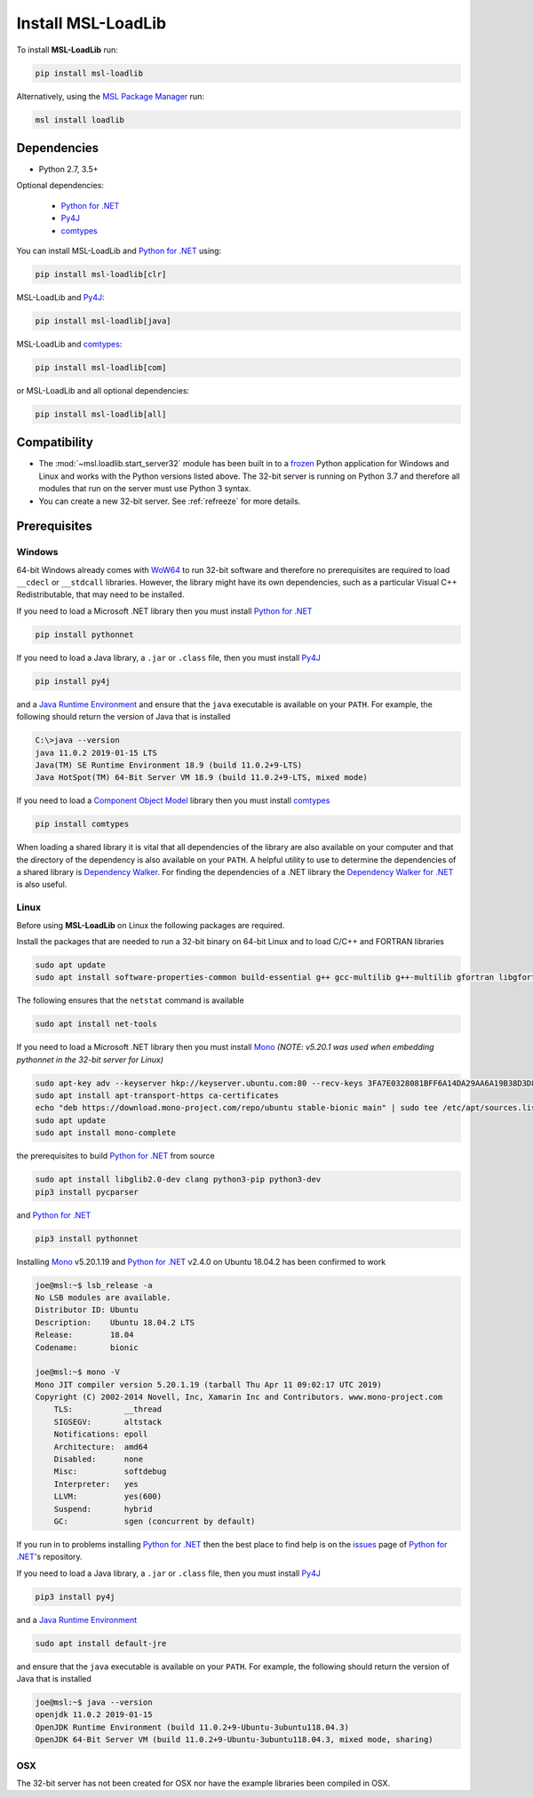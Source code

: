 .. _loadlib-install:

Install MSL-LoadLib
===================

To install **MSL-LoadLib** run:

.. code-block:: console

   pip install msl-loadlib

Alternatively, using the `MSL Package Manager`_ run:

.. code-block:: console

   msl install loadlib

Dependencies
------------
* Python 2.7, 3.5+

Optional dependencies:

  * `Python for .NET`_
  * Py4J_
  * comtypes_

You can install MSL-LoadLib and `Python for .NET`_ using:

.. code-block:: console

   pip install msl-loadlib[clr]

MSL-LoadLib and Py4J_:

.. code-block:: console

   pip install msl-loadlib[java]

MSL-LoadLib and comtypes_:

.. code-block:: console

   pip install msl-loadlib[com]

or MSL-LoadLib and all optional dependencies:

.. code-block:: console

   pip install msl-loadlib[all]


Compatibility
-------------
* The :mod:`~msl.loadlib.start_server32` module has been built in to a `frozen <https://www.pyinstaller.org/>`_
  Python application for Windows and Linux and works with the Python versions listed above. The 32-bit server
  is running on Python 3.7 and therefore all modules that run on the server must use Python 3 syntax.
* You can create a new 32-bit server. See :ref:`refreeze` for more details.

.. _loadlib-prerequisites:

Prerequisites
-------------

Windows
+++++++
64-bit Windows already comes with `WoW64 <https://en.wikipedia.org/wiki/WoW64>`_ to run 32-bit software and
therefore no prerequisites are required to load ``__cdecl`` or ``__stdcall`` libraries. However,
the library might have its own dependencies, such as a particular Visual C++ Redistributable, that may need
to be installed.

If you need to load a Microsoft .NET library then you must install `Python for .NET`_

.. code-block:: console

   pip install pythonnet

If you need to load a Java library, a ``.jar`` or ``.class`` file, then you must install Py4J_

.. code-block:: console

   pip install py4j

and a `Java Runtime Environment`_ and ensure that the ``java`` executable is available on your ``PATH``.
For example, the following should return the version of Java that is installed

.. code-block:: console

   C:\>java --version
   java 11.0.2 2019-01-15 LTS
   Java(TM) SE Runtime Environment 18.9 (build 11.0.2+9-LTS)
   Java HotSpot(TM) 64-Bit Server VM 18.9 (build 11.0.2+9-LTS, mixed mode)

If you need to load a `Component Object Model`_ library then you must install comtypes_

.. code-block:: console

   pip install comtypes

When loading a shared library it is vital that all dependencies of the library are also available on your
computer and that the directory of the dependency is also available on your ``PATH``. A helpful utility to use to
determine the dependencies of a shared library is `Dependency Walker <http://www.dependencywalker.com/>`_.
For finding the dependencies of a .NET library the
`Dependency Walker for .NET <https://github.com/isindicic/DependencyWalker.Net>`_ is also useful.

Linux
++++++
Before using **MSL-LoadLib** on Linux the following packages are required.

Install the packages that are needed to run a 32-bit binary on 64-bit Linux and to load C/C++ and FORTRAN libraries

.. code-block:: console

   sudo apt update
   sudo apt install software-properties-common build-essential g++ gcc-multilib g++-multilib gfortran libgfortran3:i386 zlib1g:i386

The following ensures that the ``netstat`` command is available

.. code-block:: console

   sudo apt install net-tools

If you need to load a Microsoft .NET library then you must install Mono_
*(NOTE: v5.20.1 was used when embedding pythonnet in the 32-bit server for Linux)*

.. code-block:: console

   sudo apt-key adv --keyserver hkp://keyserver.ubuntu.com:80 --recv-keys 3FA7E0328081BFF6A14DA29AA6A19B38D3D831EF
   sudo apt install apt-transport-https ca-certificates
   echo "deb https://download.mono-project.com/repo/ubuntu stable-bionic main" | sudo tee /etc/apt/sources.list.d/mono-official-stable.list
   sudo apt update
   sudo apt install mono-complete

the prerequisites to build `Python for .NET`_ from source

.. code-block:: console

   sudo apt install libglib2.0-dev clang python3-pip python3-dev
   pip3 install pycparser

and `Python for .NET`_

.. code-block:: console

   pip3 install pythonnet

Installing Mono_ v5.20.1.19 and `Python for .NET`_ v2.4.0 on Ubuntu 18.04.2 has been confirmed to work

.. code-block:: console

   joe@msl:~$ lsb_release -a
   No LSB modules are available.
   Distributor ID: Ubuntu
   Description:    Ubuntu 18.04.2 LTS
   Release:        18.04
   Codename:       bionic

   joe@msl:~$ mono -V
   Mono JIT compiler version 5.20.1.19 (tarball Thu Apr 11 09:02:17 UTC 2019)
   Copyright (C) 2002-2014 Novell, Inc, Xamarin Inc and Contributors. www.mono-project.com
       TLS:           __thread
       SIGSEGV:       altstack
       Notifications: epoll
       Architecture:  amd64
       Disabled:      none
       Misc:          softdebug
       Interpreter:   yes
       LLVM:          yes(600)
       Suspend:       hybrid
       GC:            sgen (concurrent by default)

If you run in to problems installing `Python for .NET`_ then the best place to find help is on the
`issues <https://github.com/pythonnet/pythonnet/issues>`_ page of `Python for .NET`_\'s repository.

If you need to load a Java library, a ``.jar`` or ``.class`` file, then you must install Py4J_

.. code-block:: console

   pip3 install py4j

and a `Java Runtime Environment`_

.. code-block:: console

   sudo apt install default-jre

and ensure that the ``java`` executable is available on your ``PATH``. For example, the following
should return the version of Java that is installed

.. code-block:: console

   joe@msl:~$ java --version
   openjdk 11.0.2 2019-01-15
   OpenJDK Runtime Environment (build 11.0.2+9-Ubuntu-3ubuntu118.04.3)
   OpenJDK 64-Bit Server VM (build 11.0.2+9-Ubuntu-3ubuntu118.04.3, mixed mode, sharing)

OSX
+++
The 32-bit server has not been created for OSX nor have the example libraries been compiled in OSX.

.. _MSL Package Manager: https://msl-package-manager.readthedocs.io/en/latest/
.. _Mono: https://www.mono-project.com/download/stable/#download-lin
.. _Python for .NET: https://pythonnet.github.io/
.. _Java Runtime Environment: https://www.oracle.com/technetwork/java/javase/downloads/index.html
.. _Py4J: https://www.py4j.org/
.. _comtypes: https://pythonhosted.org/comtypes/#
.. _Component Object Model: https://en.wikipedia.org/wiki/Component_Object_Model
